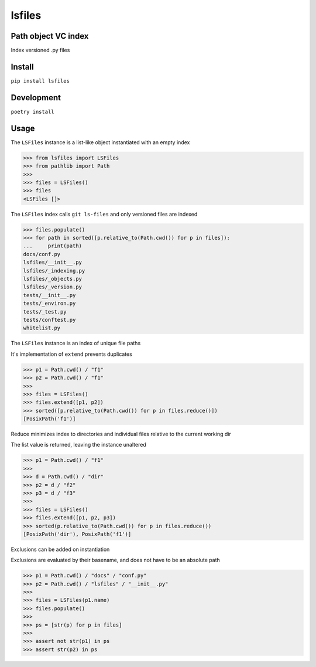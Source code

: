 lsfiles
=======
.. image:: https://github.com/jshwi/lsfiles/actions/workflows/ci.yml/badge.svg
    :target: https://github.com/jshwi/lsfiles/actions/workflows/ci.yml
    :alt: ci
.. image:: https://img.shields.io/badge/python-3.8-blue.svg
    :target: https://www.python.org/downloads/release/python-380
    :alt: python3.8
.. image:: https://img.shields.io/pypi/v/lsfiles
    :target: https://img.shields.io/pypi/v/lsfiles
    :alt: pypi
.. image:: https://codecov.io/gh/jshwi/lsfiles/branch/master/graph/badge.svg
    :target: https://codecov.io/gh/jshwi/lsfiles
    :alt: codecov.io
.. image:: https://img.shields.io/badge/License-MIT-blue.svg
    :target: https://lbesson.mit-license.org/
    :alt: mit
.. image:: https://img.shields.io/badge/code%20style-black-000000.svg
    :target: https://github.com/psf/black
    :alt: black

Path object VC index
--------------------

Index versioned .py files

Install
-------

``pip install lsfiles``

Development
-----------

``poetry install``

Usage
-----


The ``LSFiles`` instance is a list-like object instantiated with an empty index

.. code-block:: python

    >>> from lsfiles import LSFiles
    >>> from pathlib import Path
    >>>
    >>> files = LSFiles()
    >>> files
    <LSFiles []>


The ``LSFiles`` index calls ``git ls-files`` and only versioned files are indexed

.. code-block:: python

    >>> files.populate()
    >>> for path in sorted([p.relative_to(Path.cwd()) for p in files]):
    ...     print(path)
    docs/conf.py
    lsfiles/__init__.py
    lsfiles/_indexing.py
    lsfiles/_objects.py
    lsfiles/_version.py
    tests/__init__.py
    tests/_environ.py
    tests/_test.py
    tests/conftest.py
    whitelist.py

The ``LSFiles`` instance is an index of unique file paths

It's implementation of ``extend`` prevents duplicates

.. code-block:: python

    >>> p1 = Path.cwd() / "f1"
    >>> p2 = Path.cwd() / "f1"
    >>>
    >>> files = LSFiles()
    >>> files.extend([p1, p2])
    >>> sorted([p.relative_to(Path.cwd()) for p in files.reduce()])
    [PosixPath('f1')]

Reduce minimizes index to directories and individual files relative to the current working dir

The list value is returned, leaving the instance unaltered

.. code-block:: python

    >>> p1 = Path.cwd() / "f1"
    >>>
    >>> d = Path.cwd() / "dir"
    >>> p2 = d / "f2"
    >>> p3 = d / "f3"
    >>>
    >>> files = LSFiles()
    >>> files.extend([p1, p2, p3])
    >>> sorted(p.relative_to(Path.cwd()) for p in files.reduce())
    [PosixPath('dir'), PosixPath('f1')]

Exclusions can be added on instantiation

Exclusions are evaluated by their basename, and does not have to be an absolute path

.. code-block:: python

    >>> p1 = Path.cwd() / "docs" / "conf.py"
    >>> p2 = Path.cwd() / "lsfiles" / "__init__.py"
    >>>
    >>> files = LSFiles(p1.name)
    >>> files.populate()
    >>>
    >>> ps = [str(p) for p in files]
    >>>
    >>> assert not str(p1) in ps
    >>> assert str(p2) in ps
